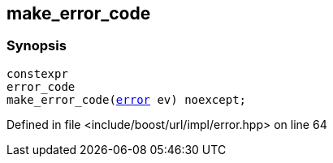:relfileprefix: ../../
[#E13F3168F2E8CA12FE3769EE52E3763C575B8928]
== make_error_code



=== Synopsis

[source,cpp,subs="verbatim,macros,-callouts"]
----
constexpr
error_code
make_error_code(xref:reference/boost/urls/error.adoc[error] ev) noexcept;
----

Defined in file <include/boost/url/impl/error.hpp> on line 64

